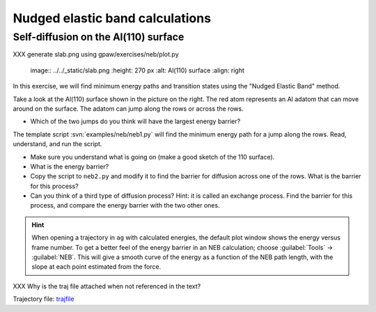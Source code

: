 ================================
Nudged elastic band calculations
================================

Self-diffusion on the Al(110) surface
-------------------------------------

XXX generate slab.png using gpaw/exercises/neb/plot.py

.. 

   image:: ../../_static/slab.png
   :height: 270 px
   :alt: Al(110) surface
   :align: right

In this exercise, we will find minimum energy paths and transition
states using the "Nudged Elastic Band" method.

Take a look at the Al(110) surface shown in the picture on the right.
The red atom represents an Al adatom that can move around on the surface.
The adatom can jump along the rows or across the rows.

* Which of the two jumps do you think will have the largest energy
  barrier?

The template script :svn:`examples/neb/neb1.py` will find the minimum
energy path for a jump along the rows.  Read, understand, and run the
script.

* Make sure you understand what is going on (make a good sketch of the
  110 surface).

* What is the energy barrier?

* Copy the script to ``neb2.py`` and modify it to find the barrier for
  diffusion across one of the rows.  What is the barrier for this
  process?

* Can you think of a third type of diffusion process?  Hint: it is
  called an exchange process.  Find the barrier for this process, and
  compare the energy barrier with the two other ones.

.. hint::

  When opening a trajectory in ``ag`` with calculated energies, the
  default plot window shows the energy versus frame number.  To get a
  better feel of the energy barrier in an NEB calculation; choose
  :guilabel:`Tools` -> :guilabel:`NEB`. This will give a smooth curve
  of the energy as a
  function of the NEB path length, with the slope at each point
  estimated from the force.

XXX Why is the traj file attached when not referenced in the text?

Trajectory file: trajfile_

.. _trajfile: ../../_static/NEB_Al-Al100.traj
